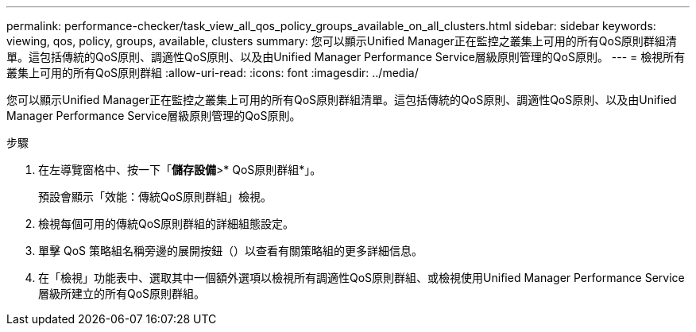 ---
permalink: performance-checker/task_view_all_qos_policy_groups_available_on_all_clusters.html 
sidebar: sidebar 
keywords: viewing, qos, policy, groups, available, clusters 
summary: 您可以顯示Unified Manager正在監控之叢集上可用的所有QoS原則群組清單。這包括傳統的QoS原則、調適性QoS原則、以及由Unified Manager Performance Service層級原則管理的QoS原則。 
---
= 檢視所有叢集上可用的所有QoS原則群組
:allow-uri-read: 
:icons: font
:imagesdir: ../media/


[role="lead"]
您可以顯示Unified Manager正在監控之叢集上可用的所有QoS原則群組清單。這包括傳統的QoS原則、調適性QoS原則、以及由Unified Manager Performance Service層級原則管理的QoS原則。

.步驟
. 在左導覽窗格中、按一下「*儲存設備*>* QoS原則群組*」。
+
預設會顯示「效能：傳統QoS原則群組」檢視。

. 檢視每個可用的傳統QoS原則群組的詳細組態設定。
. 單擊 QoS 策略組名稱旁邊的展開按鈕（image:../media/chevron_down.gif[""]）以查看有關策略組的更多詳細信息。
. 在「檢視」功能表中、選取其中一個額外選項以檢視所有調適性QoS原則群組、或檢視使用Unified Manager Performance Service層級所建立的所有QoS原則群組。

